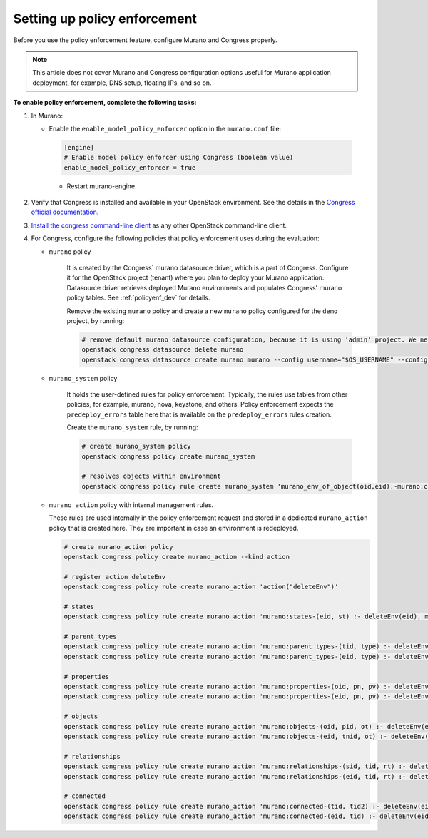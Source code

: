 .. _policyenf_setup:

Setting up policy enforcement
~~~~~~~~~~~~~~~~~~~~~~~~~~~~~

Before you use the policy enforcement feature, configure Murano and Congress
properly.

.. note::

   This article does not cover Murano and Congress configuration options
   useful for Murano application deployment, for example, DNS setup,
   floating IPs, and so on.

**To enable policy enforcement, complete the following tasks:**

#. In Murano:

   * Enable the ``enable_model_policy_enforcer`` option
     in the ``murano.conf`` file:

    .. code-block:: ini

        [engine]
        # Enable model policy enforcer using Congress (boolean value)
        enable_model_policy_enforcer = true

    * Restart murano-engine.

#. Verify that Congress is installed and available in your OpenStack
   environment. See the details in the `Congress official documentation
   <http://congress.readthedocs.org/en/latest/>`_.

#. `Install the congress command-line client
   <http://docs.openstack.org/user-guide/common/cli_install_openstack_command_line_clients.html>`_
   as any other OpenStack command-line client.

#. For Congress, configure the following policies that policy enforcement uses
   during the evaluation:

   * ``murano`` policy

      It is created by the Congress` murano datasource driver, which is a part
      of Congress. Configure it for the OpenStack project (tenant) where you plan to
      deploy your Murano application. Datasource driver retrieves deployed
      Murano environments and populates Congress' murano policy tables.
      See :ref:`policyenf_dev` for details.

      Remove the existing ``murano`` policy and create a new ``murano`` policy
      configured for the ``demo`` project, by running:

      .. code-block:: console

         # remove default murano datasource configuration, because it is using 'admin' project. We need 'demo' project to be used.
         openstack congress datasource delete murano
         openstack congress datasource create murano murano --config username="$OS_USERNAME" --config tenant_name="demo"  --config password="$OS_PASSWORD" --config auth_url="$OS_AUTH_URL"

   * ``murano_system`` policy

      It holds the user-defined rules for policy enforcement. Typically,
      the rules use tables from other policies, for example, murano, nova,
      keystone, and others. Policy enforcement expects the ``predeploy_errors``
      table here that is available on the ``predeploy_errors`` rules creation.

      Create the ``murano_system`` rule, by running:

      .. code-block:: console

         # create murano_system policy
         openstack congress policy create murano_system

         # resolves objects within environment
         openstack congress policy rule create murano_system 'murano_env_of_object(oid,eid):-murano:connected(eid,oid), murano:objects(eid,tid,"io.murano.Environment")'

   * ``murano_action`` policy with internal management rules.

     These rules are used internally in the policy enforcement request
     and stored in a dedicated ``murano_action`` policy that is
     created here. They are important in case an environment is redeployed.

     .. code-block:: console

        # create murano_action policy
        openstack congress policy create murano_action --kind action

        # register action deleteEnv
        openstack congress policy rule create murano_action 'action("deleteEnv")'

        # states
        openstack congress policy rule create murano_action 'murano:states-(eid, st) :- deleteEnv(eid), murano:states( eid, st)'

        # parent_types
        openstack congress policy rule create murano_action 'murano:parent_types-(tid, type) :- deleteEnv(eid), murano:connected(eid, tid),murano:parent_types(tid,type)'
        openstack congress policy rule create murano_action 'murano:parent_types-(eid, type) :- deleteEnv(eid), murano:parent_types(eid,type)'

        # properties
        openstack congress policy rule create murano_action 'murano:properties-(oid, pn, pv) :- deleteEnv(eid), murano:connected(eid, oid), murano:properties(oid, pn, pv)'
        openstack congress policy rule create murano_action 'murano:properties-(eid, pn, pv) :- deleteEnv(eid), murano:properties(eid, pn, pv)'

        # objects
        openstack congress policy rule create murano_action 'murano:objects-(oid, pid, ot) :- deleteEnv(eid), murano:connected(eid, oid), murano:objects(oid, pid, ot)'
        openstack congress policy rule create murano_action 'murano:objects-(eid, tnid, ot) :- deleteEnv(eid), murano:objects(eid, tnid, ot)'

        # relationships
        openstack congress policy rule create murano_action 'murano:relationships-(sid, tid, rt) :- deleteEnv(eid), murano:connected(eid, sid), murano:relationships( sid, tid, rt)'
        openstack congress policy rule create murano_action 'murano:relationships-(eid, tid, rt) :- deleteEnv(eid), murano:relationships(eid, tid, rt)'

        # connected
        openstack congress policy rule create murano_action 'murano:connected-(tid, tid2) :- deleteEnv(eid), murano:connected(eid, tid), murano:connected(tid,tid2)'
        openstack congress policy rule create murano_action 'murano:connected-(eid, tid) :- deleteEnv(eid), murano:connected(eid,tid)'

